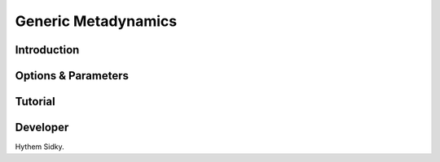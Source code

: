 .. _molecular-dynamics:

Generic Metadynamics
--------------------

Introduction
^^^^^^^^^^^^

.. todo::

    Short introduction to generic "vanilla" metadynamics.

Options & Parameters
^^^^^^^^^^^^^^^^^^^^

.. todo::

    Describe options and parameters to control the method.

.. _MD_tutorial:

Tutorial
^^^^^^^^

.. todo::

    Give a tutorial. The tutorial can be based on one of the examples for this
    method. Describe how to compile the input files and how to call SSAGES.
    Describe how to understand and visualize the results.

Developer
^^^^^^^^^

Hythem Sidky.

